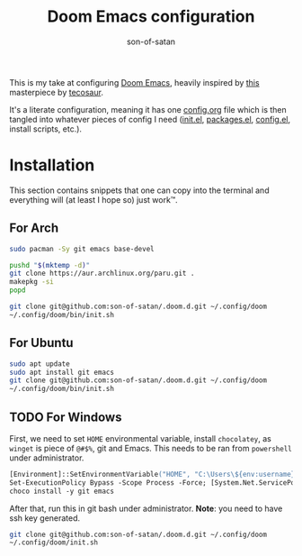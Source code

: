 #+title: Doom Emacs configuration
#+author: son-of-satan

This is my take at configuring [[https://github.com/doomemacs/doomemacs][Doom Emacs]], heavily inspired by [[https://tecosaur.github.io/emacs-config/][this]] masterpiece by [[https://github.com/tecosaur][tecosaur]].

It's a literate configuration, meaning it has one [[file:config.org][config.org]] file which is then tangled into whatever pieces of config I need ([[file:init.el][init.el]], [[file:packages.el][packages.el]], [[file:config.el][config.el]], install scripts, etc.).

* Installation
This section contains snippets that one can copy into the terminal and everything will (at least I hope so) just work™.

** For Arch
#+begin_src sh
sudo pacman -Sy git emacs base-devel

pushd "$(mktemp -d)"
git clone https://aur.archlinux.org/paru.git .
makepkg -si
popd

git clone git@github.com:son-of-satan/.doom.d.git ~/.config/doom
~/.config/doom/bin/init.sh
#+end_src

** For Ubuntu
#+begin_src sh
sudo apt update
sudo apt install git emacs
git clone git@github.com:son-of-satan/.doom.d.git ~/.config/doom
~/.config/doom/bin/init.sh
#+end_src

** TODO For Windows
First, we need to set ~HOME~ environmental variable, install =chocolatey=, as =winget= is piece of =@#$%=, git and Emacs. This needs to be ran from =powershell= under administrator.
#+begin_src ps
[Environment]::SetEnvironmentVariable("HOME", "C:\Users\${env:username}", "User")
Set-ExecutionPolicy Bypass -Scope Process -Force; [System.Net.ServicePointManager]::SecurityProtocol = [System.Net.ServicePointManager]::SecurityProtocol -bor 3072; iex ((New-Object System.Net.WebClient).DownloadString('https://community.chocolatey.org/install.ps1'))
choco install -y git emacs
#+end_src

After that, run this in git bash under administrator. *Note*: you need to have ssh key generated.
#+begin_src sh
git clone git@github.com:son-of-satan/.doom.d.git ~/.config/doom
~/.config/doom/init.sh
#+end_src
